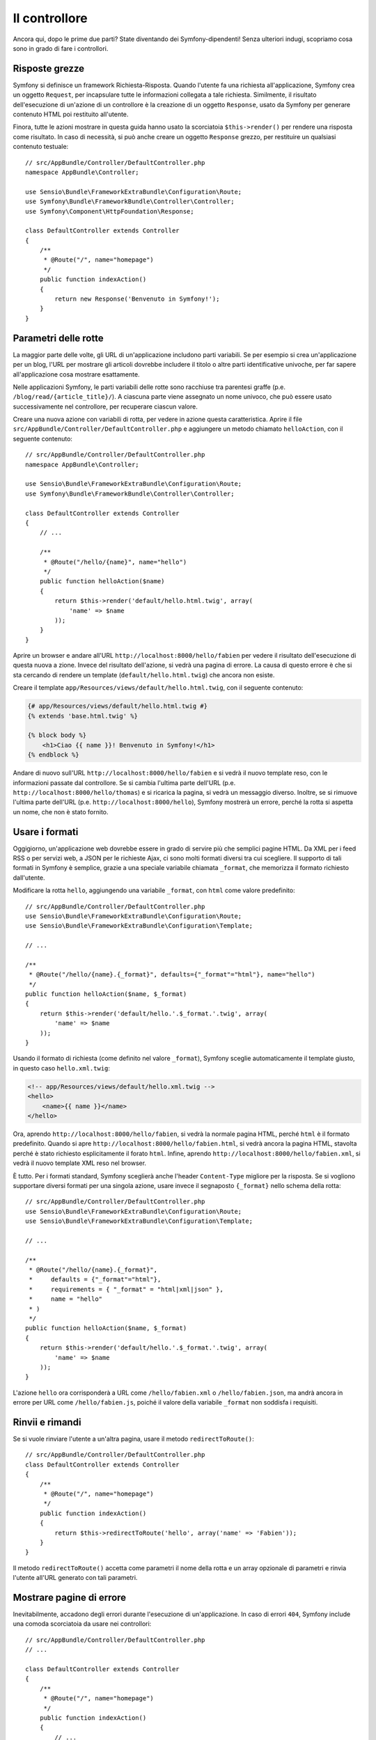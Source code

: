 Il controllore
==============

Ancora qui, dopo le prime due parti? State diventando dei Symfony-dipendenti!
Senza ulteriori indugi, scopriamo cosa sono in grado di fare i controllori.

Risposte grezze
---------------

Symfony si definisce un framework Richiesta-Risposta. Quando l'utente fa una
richiesta all'applicazione, Symfony crea un oggetto ``Request``, per incapsulare
tutte le informazioni collegata a tale richiesta. Similmente, il risultato dell'esecuzione
di un'azione di un controllore è la creazione di un oggetto ``Response``, usato da
Symfony per generare contenuto HTML poi restituito all'utente.

Finora, tutte le azioni mostrare in questa guida hanno usato la scorciatoia ``$this->render()``
per rendere una risposta come risultato. In caso di necessità, si può anche
creare un oggetto ``Response`` grezzo, per restituire un qualsiasi contenuto testuale::

    // src/AppBundle/Controller/DefaultController.php
    namespace AppBundle\Controller;

    use Sensio\Bundle\FrameworkExtraBundle\Configuration\Route;
    use Symfony\Bundle\FrameworkBundle\Controller\Controller;
    use Symfony\Component\HttpFoundation\Response;

    class DefaultController extends Controller
    {
        /**
         * @Route("/", name="homepage")
         */
        public function indexAction()
        {
            return new Response('Benvenuto in Symfony!');
        }
    }

Parametri delle rotte
---------------------

La maggior parte delle volte, gli URL di un'applicazione includono parti variabili. Se per
esempio si crea un'applicazione per un blog, l'URL per mostrare gli articoli dovrebbe
includere il titolo o altre parti identificative univoche, per far sapere all'applicazione
cosa mostrare esattamente.

Nelle applicazioni Symfony, le parti variabili delle rotte sono racchiuse tra parentesi
graffe (p.e. ``/blog/read/{article_title}/``). A ciascuna parte viene assegnato un
nome univoco, che può essere usato successivamente nel controllore, per recuperare ciascun valore.

Creare una nuova azione con variabili di rotta, per vedere in azione questa caratteristica.
Aprire il file ``src/AppBundle/Controller/DefaultController.php`` e aggiungere un
metodo chiamato ``helloAction``, con il seguente contenuto::

    // src/AppBundle/Controller/DefaultController.php
    namespace AppBundle\Controller;

    use Sensio\Bundle\FrameworkExtraBundle\Configuration\Route;
    use Symfony\Bundle\FrameworkBundle\Controller\Controller;

    class DefaultController extends Controller
    {
        // ...

        /**
         * @Route("/hello/{name}", name="hello")
         */
        public function helloAction($name)
        {
            return $this->render('default/hello.html.twig', array(
                'name' => $name
            ));
        }
    }

Aprire un browser e andare all'URL ``http://localhost:8000/hello/fabien`` per
vedere il risultato dell'esecuzione di questa nuova a zione. Invece del risultato dell'azione, si
vedrà una pagina di errore. La causa di questo errore è che si sta cercando
di rendere un template (``default/hello.html.twig``) che ancora non esiste.

Creare il template ``app/Resources/views/default/hello.html.twig``, con il
seguente contenuto:

.. code-block:: html+jinja

    {# app/Resources/views/default/hello.html.twig #}
    {% extends 'base.html.twig' %}

    {% block body %}
        <h1>Ciao {{ name }}! Benvenuto in Symfony!</h1>
    {% endblock %}

Andare di nuovo sull'URL ``http://localhost:8000/hello/fabien`` e si vedrà il
nuovo template reso, con le informazioni passate dal controllore. Se si
cambia l'ultima parte dell'URL (p.e. ``http://localhost:8000/hello/thomas``)
e si ricarica la pagina, si vedrà un messaggio diverso. Inoltre, se si
rimuove l'ultima parte dell'URL (p.e. ``http://localhost:8000/hello``), Symfony
mostrerà un errore, perché la rotta si aspetta un nome, che non è stato fornito.

Usare i formati
---------------

Oggigiorno, un'applicazione web dovrebbe essere in grado di servire più che semplici
pagine HTML. Da XML per i feed RSS o per servizi web, a JSON per le richieste Ajax,
ci sono molti formati diversi tra cui scegliere. Il supporto di tali formati
in Symfony è semplice, grazie a una speciale variabile chiamata ``_format``,
che memorizza il formato richiesto dall'utente.

Modificare la rotta ``hello``, aggiungendo una variabile ``_format``, con ``html``
come valore predefinito::

    // src/AppBundle/Controller/DefaultController.php
    use Sensio\Bundle\FrameworkExtraBundle\Configuration\Route;
    use Sensio\Bundle\FrameworkExtraBundle\Configuration\Template;

    // ...

    /**
     * @Route("/hello/{name}.{_format}", defaults={"_format"="html"}, name="hello")
     */
    public function helloAction($name, $_format)
    {
        return $this->render('default/hello.'.$_format.'.twig', array(
            'name' => $name
        ));
    }

Usando il formato di richiesta (come definito nel valore ``_format``), Symfony
sceglie automaticamente il template giusto, in questo caso
``hello.xml.twig``:

.. code-block:: xml+php

    <!-- app/Resources/views/default/hello.xml.twig -->
    <hello>
        <name>{{ name }}</name>
    </hello>

Ora, aprendo ``http://localhost:8000/hello/fabien``, si vedrà la normale
pagina HTML, perché ``html`` è il formato predefinito. Quando si apre
``http://localhost:8000/hello/fabien.html``, si vedrà ancora la pagina HTML, stavolta
perché è stato richiesto esplicitamente il forato ``html``. Infine, aprendo
``http://localhost:8000/hello/fabien.xml``, si vedrà il nuovo template XML reso
nel browser.

È tutto. Per i formati standard, Symfony sceglierà anche l'header ``Content-Type``
migliore per la risposta. Se si vogliono supportare diversi formati per una
singola azione, usare invece il segnaposto ``{_format}`` nello schema della
rotta::

    // src/AppBundle/Controller/DefaultController.php
    use Sensio\Bundle\FrameworkExtraBundle\Configuration\Route;
    use Sensio\Bundle\FrameworkExtraBundle\Configuration\Template;

    // ...

    /**
     * @Route("/hello/{name}.{_format}",
     *     defaults = {"_format"="html"},
     *     requirements = { "_format" = "html|xml|json" },
     *     name = "hello"
     * )
     */
    public function helloAction($name, $_format)
    {
        return $this->render('default/hello.'.$_format.'.twig', array(
            'name' => $name
        ));
    }

L'azione ``hello`` ora corrisponderà a URL come ``/hello/fabien.xml`` o
``/hello/fabien.json``, ma andrà ancora in errore per URL
come ``/hello/fabien.js``, poiché il valore della variabile ``_format`` non
soddisfa i requisiti.

.. _redirecting-and-forwarding:

Rinvii e rimandi
----------------

Se si vuole rinviare l'utente a un'altra pagina, usare il metodo
``redirectToRoute()``::

    // src/AppBundle/Controller/DefaultController.php
    class DefaultController extends Controller
    {
        /**
         * @Route("/", name="homepage")
         */
        public function indexAction()
        {
            return $this->redirectToRoute('hello', array('name' => 'Fabien'));
        }
    }

Il metodo ``redirectToRoute()`` accetta come parametri il nome della rotta e un array
opzionale di parametri e rinvia l'utente all'URL generato con tali parametri.

Mostrare pagine di errore
-------------------------

Inevitabilmente, accadono degli errori durante l'esecuzione di un'applicazione.
In caso di errori ``404``, Symfony include una comoda scorciatoia da usare
nei controllori::

    // src/AppBundle/Controller/DefaultController.php
    // ...

    class DefaultController extends Controller
    {
        /**
         * @Route("/", name="homepage")
         */
        public function indexAction()
        {
            // ...
            throw $this->createNotFoundException();
        }
    }

Per gli errori ``500``, basta sollevare una normale eccezione PHP all'interno del controllore,
Symfony la trasformerà in una pagina di errore ``500``::

    // src/AppBundle/Controller/DefaultController.php
    // ...

    class DefaultController extends Controller
    {
        /**
         * @Route("/", name="homepage")
         */
        public function indexAction()
        {
            // ...
            throw new \Exception('Qualcosa è andato storto!');
        }
    }

Ottenere informazioni dalla richiesta
-------------------------------------

A  volte, un controllore ha bisogno di accedere a informazioni correlate alla
richiesta, come il linguaggio preferito, l'indirizzo IP o i parametri dell'URL.
Per accedere a tali informazioni, aggiungere un parametro di tipo ``Request``
all'azione. Il nome di tale parametro non ha importanza, ma deve essere preceduto
dal tipo ``Request`` per poter funzionare (non dimenticare di aggiungere un'istruzione ``use``
per importare la classe ``Request``)::

    // src/AppBundle/Controller/DefaultController.php
    namespace AppBundle\Controller;

    use Sensio\Bundle\FrameworkExtraBundle\Configuration\Route;
    use Symfony\Bundle\FrameworkBundle\Controller\Controller;
    use Symfony\Component\HttpFoundation\Request;

    class DefaultController extends Controller
    {
        /**
         * @Route("/", name="homepage")
         */
        public function indexAction(Request $request)
        {
            // è una richiesta Ajax?
            $isAjax = $request->isXmlHttpRequest();

            // quale linguaggio preferisce l'utente?
            $language = $request->getPreferredLanguage(array('en', 'fr'));

            // ottenere il valore di un parametro $_GET
            $pageName = $request->query->get('page');

            // ottenere il valore di un parametro $_POST
            $pageName = $request->request->get('page');
        }
    }

In un template, si può anche avere accesso all'oggetto ``Request`` tramite la
variabile ``app.request``:

.. code-block:: html+jinja

    {{ app.request.query.get('page') }}

    {{ app.request.parameter('page') }}

Persistere i dati nella sessione
--------------------------------

Anche se il protocollo HTTP non ha stato, Symfony fornisce un bell'oggetto sessione,
che rappresenta il client (sia esso una persona che usa un browser, un bot o un servizio
web). Tra due richieste, Symfony memorizza gli attributi in un cookie, usando
le sessioni native di PHP.

Si possono memorizzare e recuperare informazioni dalla sessione in modo facile, da
un qualsiasi controllore::

    use Symfony\Component\HttpFoundation\Request;

    public function indexAction(Request $request)
    {
        $session = $request->getSession();

        // memorizza un attributo per riusarlo più avanti durante una richiesta utente
        $session->set('pippo', 'pluto');

        // in un altro controllore per un'altra richiesta
        $pippo = $session->get('pippo');

        // usa una valore predefinito se la chiave non esiste
        $pippo = $session->get('pippo', 'valore_predefinito');
    }

Si possono anche memorizzare piccoli messaggi che saranno disponibili solo per
la richiesta successiva. Sono utili quando occorre impostare un messaggio prima di rimandare
l'utente a un'altra pagina (che mostrerà il messaggio)::

    public function indexAction(Request $request)
    {
        // ...

        // memorizza un messaggio per la richiesta successiva
        $this->addFlash('notice', 'Congratulazioni, azione eseguita con successo!');
    }

E si può mostrare il messaggio nella richiesta successiva in un template, così:

.. code-block:: html+jinja

    <div>
        {{ app.session.flashbag.get('notice') }}
    </div>

Considerazioni finali
---------------------

È tutto, e forse non abbiamo nemmeno speso tutti e dieci i minuti previsti.
Nella prima parte abbiamo introdotto brevemente i bundle e tutte le caratteristiche
apprese finora fanno parte del bundle del nucleo del framework. Ma, grazie ai bundle,
ogni cosa in Symfony può essere estesa o sostituita. Questo è l'argomento della
:doc:`prossima parte di questa guida<the_architecture>`.
